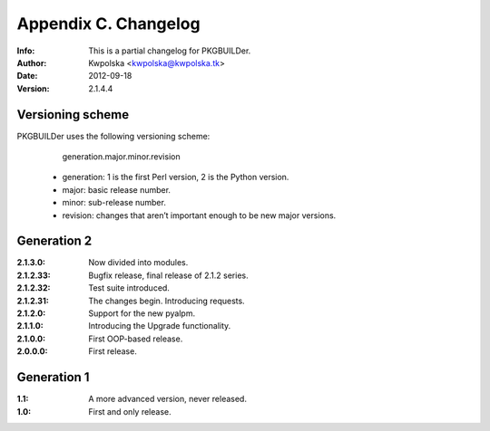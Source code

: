 =====================
Appendix C. Changelog
=====================
:Info: This is a partial changelog for PKGBUILDer.
:Author: Kwpolska <kwpolska@kwpolska.tk>
:Date: 2012-09-18
:Version: 2.1.4.4

.. index:: CHANGELOG

Versioning scheme
=================
PKGBUILDer uses the following versioning scheme:

    generation.major.minor.revision

 * generation: 1 is the first Perl version, 2 is the Python version.
 * major: basic release number.
 * minor: sub-release number.
 * revision: changes that aren’t important enough to be new major versions.

Generation 2
============
:2.1.3.0: Now divided into modules.
:2.1.2.33: Bugfix release, final release of 2.1.2 series.
:2.1.2.32: Test suite introduced.
:2.1.2.31: The changes begin.  Introducing requests.
:2.1.2.0: Support for the new pyalpm.
:2.1.1.0: Introducing the Upgrade functionality.
:2.1.0.0: First OOP-based release.
:2.0.0.0: First release.

Generation 1
============

:1.1: A more advanced version, never released.
:1.0: First and only release.
